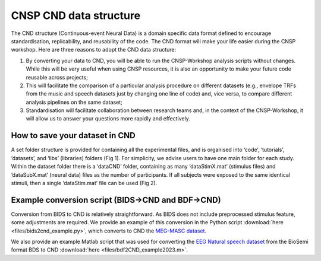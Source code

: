 CNSP CND data structure
#######################



The CND structure (Continuous-event Neural Data) is a domain specific  data format defined to encourage standardisation, replicability, and reusability of the code. 
The CND format will make your life easier during the CNSP workshop. Here are three reasons to adopt the CND data structure:

#. By converting your data to CND, you will be able to run the CNSP-Workshop analysis scripts without changes. While this will be very useful when using CNSP resources, it is also an opportunity to make your future code reusable across projects;
#. This will facilitate the comparison of a particular analysis procedure on different datasets (e.g., envelope TRFs from the music and speech datasets just by changing one line of code) and, vice versa, to compare different analysis pipelines on the same dataset;
#. Standardisation will facilitate collaboration between research teams and, in the context of the CNSP-Workshop, it will allow us to answer your questions more rapidly and effectively.



How to save your dataset in CND 
===============================

A set folder structure is provided for containing all the experimental files, and is organised into ‘code’, ‘tutorials’, ‘datasets’, and ‘libs’ (libraries) folders (Fig 1).  
For simplicity, we advise users to have one main folder for each study. Within the dataset folder there is a ‘dataCND’ folder, containing as many ‘dataStimX.mat’ 
(stimulus files) and ‘dataSubX.mat’ (neural data) files as the number of participants. If all subjects were exposed to  the same identical stimuli, then a single ‘dataStim.mat’ file can be used (Fig 2). 

.. image:: images/cnspMainFolderStructure.png
  :width: 225
  :alt: The CNSP folder structure


.. image:: images/exampleCNDLayout.png
  :width: 550
  :alt: The datasets folder structure



Example conversion script (BIDS->CND and BDF->CND)
======================================
Conversion from BIDS to CND is relatively straightforward. As BIDS does not include preprocessed stimulus feature,
some adjustments are required. We provide an example of this conversion in the Python script :download:`here <files/bids2cnd_example.py>`, which
converts to CND the `MEG-MASC dataset <https://www.nature.com/articles/s41597-023-02752-5>`_.

We also provide an example Matlab script that was used for converting the `EEG Natural speech dataset <https://datadryad.org/stash/dataset/doi:10.5061/dryad.070jc>`_ from the BioSemi format BDS to CND :download:`here <files/bdf2CND_example2023.m>`. 

